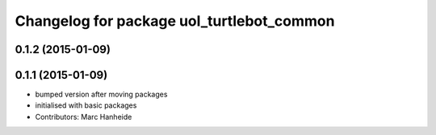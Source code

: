 ^^^^^^^^^^^^^^^^^^^^^^^^^^^^^^^^^^^^^^^^^^
Changelog for package uol_turtlebot_common
^^^^^^^^^^^^^^^^^^^^^^^^^^^^^^^^^^^^^^^^^^

0.1.2 (2015-01-09)
------------------

0.1.1 (2015-01-09)
------------------
* bumped version after moving packages
* initialised with basic packages
* Contributors: Marc Hanheide
